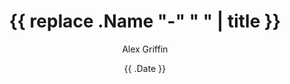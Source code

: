 #+TITLE: {{ replace .Name "-" " " | title }}
#+AUTHOR: Alex Griffin
#+DATE: {{ .Date }}
#+DRAFT: true

